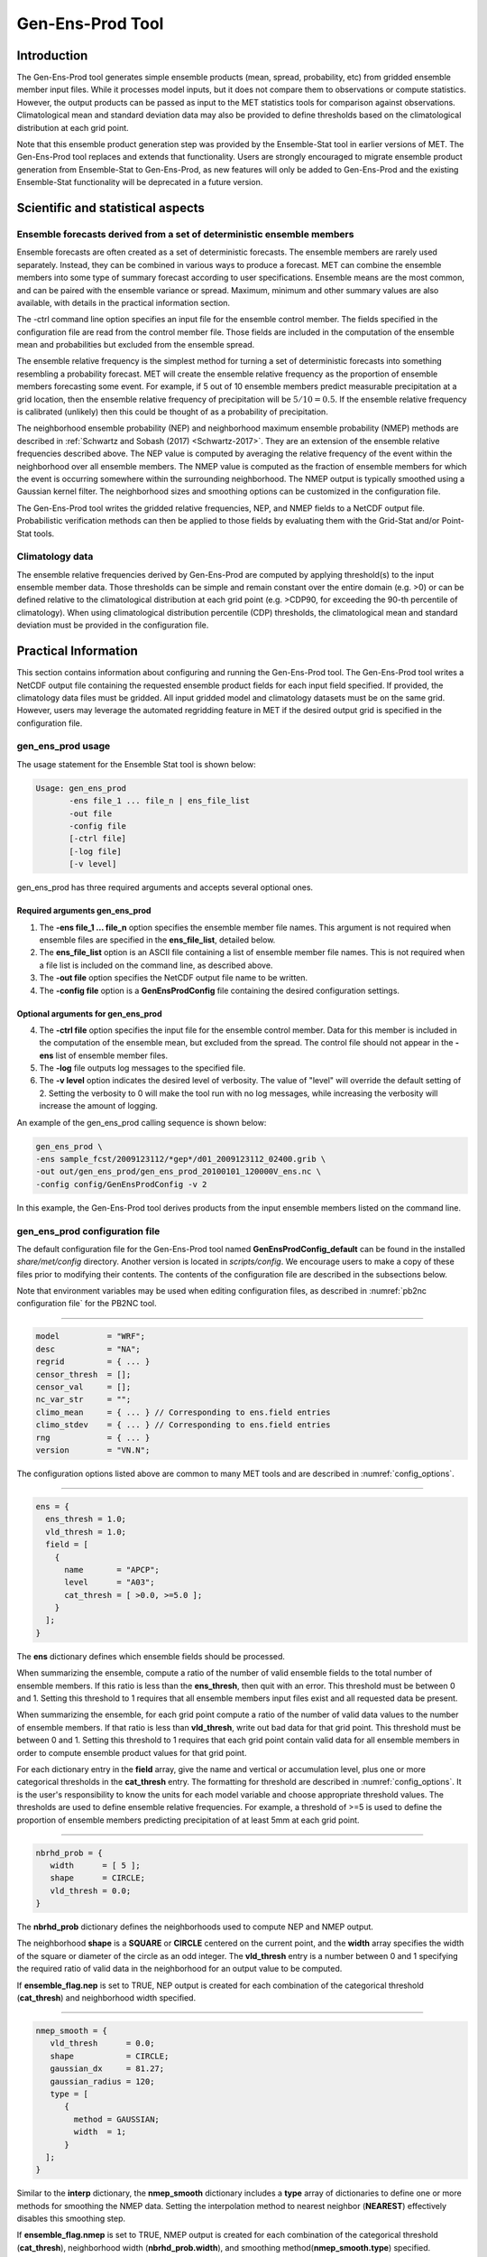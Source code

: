 .. _gen-ens-prod:

Gen-Ens-Prod Tool
=================

Introduction
____________

The Gen-Ens-Prod tool generates simple ensemble products (mean, spread, probability, etc) from gridded ensemble member input files. While it processes model inputs, but it does not compare them to observations or compute statistics. However, the output products can be passed as input to the MET statistics tools for comparison against observations. Climatological mean and standard deviation data may also be provided to define thresholds based on the climatological distribution at each grid point.

Note that this ensemble product generation step was provided by the Ensemble-Stat tool in earlier versions of MET. The Gen-Ens-Prod tool replaces and extends that functionality. Users are strongly encouraged to migrate ensemble product generation from Ensemble-Stat to Gen-Ens-Prod, as new features will only be added to Gen-Ens-Prod and the existing Ensemble-Stat functionality will be deprecated in a future version.

Scientific and statistical aspects
__________________________________

Ensemble forecasts derived from a set of deterministic ensemble members
~~~~~~~~~~~~~~~~~~~~~~~~~~~~~~~~~~~~~~~~~~~~~~~~~~~~~~~~~~~~~~~~~~~~~~~

Ensemble forecasts are often created as a set of deterministic forecasts. The ensemble members are rarely used separately. Instead, they can be combined in various ways to produce a forecast. MET can combine the ensemble members into some type of summary forecast according to user specifications. Ensemble means are the most common, and can be paired with the ensemble variance or spread. Maximum, minimum and other summary values are also available, with details in the practical information section.

The -ctrl command line option specifies an input file for the ensemble control member. The fields specified in the configuration file are read from the control member file. Those fields are included in the computation of the ensemble mean and probabilities but excluded from the ensemble spread.

The ensemble relative frequency is the simplest method for turning a set of deterministic forecasts into something resembling a probability forecast. MET will create the ensemble relative frequency as the proportion of ensemble members forecasting some event. For example, if 5 out of 10 ensemble members predict measurable precipitation at a grid location, then the ensemble relative frequency of precipitation will be :math:`5/10=0.5`. If the ensemble relative frequency is calibrated (unlikely) then this could be thought of as a probability of precipitation.

The neighborhood ensemble probability (NEP) and neighborhood maximum ensemble probability (NMEP) methods are described in :ref:`Schwartz and Sobash (2017) <Schwartz-2017>`. They are an extension of the ensemble relative frequencies described above. The NEP value is computed by averaging the relative frequency of the event within the neighborhood over all ensemble members. The NMEP value is computed as the fraction of ensemble members for which the event is occurring somewhere within the surrounding neighborhood. The NMEP output is typically smoothed using a Gaussian kernel filter. The neighborhood sizes and smoothing options can be customized in the configuration file.

The Gen-Ens-Prod tool writes the gridded relative frequencies, NEP, and NMEP fields to a NetCDF output file. Probabilistic verification methods can then be applied to those fields by evaluating them with the Grid-Stat and/or Point-Stat tools.

Climatology data
~~~~~~~~~~~~~~~~

The ensemble relative frequencies derived by Gen-Ens-Prod are computed by applying threshold(s) to the input ensemble member data. Those thresholds can be simple and remain constant over the entire domain (e.g. >0) or can be defined relative to the climatological distribution at each grid point (e.g. >CDP90, for exceeding the 90-th percentile of climatology). When using climatological distribution percentile (CDP) thresholds, the climatological mean and standard deviation must be provided in the configuration file.

Practical Information
_____________________

This section contains information about configuring and running the Gen-Ens-Prod tool. The Gen-Ens-Prod tool writes a NetCDF output file containing the requested ensemble product fields for each input field specified. If provided, the climatology data files must be gridded. All input gridded model and climatology datasets must be on the same grid. However, users may leverage the automated regridding feature in MET if the desired output grid is specified in the configuration file.

gen_ens_prod usage
~~~~~~~~~~~~~~~~~~~

The usage statement for the Ensemble Stat tool is shown below:

.. code-block:: none

  Usage: gen_ens_prod
         -ens file_1 ... file_n | ens_file_list
         -out file
         -config file
         [-ctrl file]
         [-log file]
         [-v level]

gen_ens_prod has three required arguments and accepts several optional ones.

Required arguments gen_ens_prod
^^^^^^^^^^^^^^^^^^^^^^^^^^^^^^^^

1. The **-ens file_1 ... file_n** option specifies the ensemble member file names. This argument is not required when ensemble files are specified in the **ens_file_list**, detailed below.

2. The **ens_file_list** option is an ASCII file containing a list of ensemble member file names. This is not required when a file list is included on the command line, as described above.

3. The **-out file** option specifies the NetCDF output file name to be written.

4. The **-config file** option is a **GenEnsProdConfig** file containing the desired configuration settings.

Optional arguments for gen_ens_prod
^^^^^^^^^^^^^^^^^^^^^^^^^^^^^^^^^^^^

4. The **-ctrl file** option specifies the input file for the ensemble control member. Data for this member is included in the computation of the ensemble mean, but excluded from the spread. The control file should not appear in the **-ens** list of ensemble member files.

5. The **-log** file outputs log messages to the specified file.

6. The **-v level** option indicates the desired level of verbosity. The value of "level" will override the default setting of 2. Setting the verbosity to 0 will make the tool run with no log messages, while increasing the verbosity will increase the amount of logging.

An example of the gen_ens_prod calling sequence is shown below:

.. code-block:: none

     gen_ens_prod \
     -ens sample_fcst/2009123112/*gep*/d01_2009123112_02400.grib \
     -out out/gen_ens_prod/gen_ens_prod_20100101_120000V_ens.nc \
     -config config/GenEnsProdConfig -v 2

In this example, the Gen-Ens-Prod tool derives products from the input ensemble members listed on the command line.

gen_ens_prod configuration file
~~~~~~~~~~~~~~~~~~~~~~~~~~~~~~~~

The default configuration file for the Gen-Ens-Prod tool named **GenEnsProdConfig_default** can be found in the installed *share/met/config* directory. Another version is located in *scripts/config*. We encourage users to make a copy of these files prior to modifying their contents. The contents of the configuration file are described in the subsections below.

Note that environment variables may be used when editing configuration files, as described in :numref:`pb2nc configuration file` for the PB2NC tool.

____________________

.. code-block:: none

  model          = "WRF";
  desc           = "NA";
  regrid         = { ... }
  censor_thresh  = [];
  censor_val     = [];
  nc_var_str     = "";
  climo_mean     = { ... } // Corresponding to ens.field entries
  climo_stdev    = { ... } // Corresponding to ens.field entries
  rng            = { ... }
  version        = "VN.N";

The configuration options listed above are common to many MET tools and are described in :numref:`config_options`.

_____________________

.. code-block:: none

  ens = {
    ens_thresh = 1.0;
    vld_thresh = 1.0;
    field = [
      {
        name       = "APCP";
        level      = "A03";
        cat_thresh = [ >0.0, >=5.0 ];
      }
    ];
  }

The **ens** dictionary defines which ensemble fields should be processed.

When summarizing the ensemble, compute a ratio of the number of valid ensemble fields to the total number of ensemble members. If this ratio is less than the **ens_thresh**, then quit with an error. This threshold must be between 0 and 1. Setting this threshold to 1 requires that all ensemble members input files exist and all requested data be present.

When summarizing the ensemble, for each grid point compute a ratio of the number of valid data values to the number of ensemble members. If that ratio is less than **vld_thresh**, write out bad data for that grid point. This threshold must be between 0 and 1. Setting this threshold to 1 requires  that each grid point contain valid data for all ensemble members in order to compute ensemble product values for that grid point.

For each dictionary entry in the **field** array, give the name and vertical or accumulation level, plus one or more categorical thresholds in the **cat_thresh** entry. The formatting for threshold are described in :numref:`config_options`. It is the user's responsibility to know the units for each model variable and choose appropriate threshold values. The thresholds are used to define ensemble relative frequencies. For example, a threshold of >=5 is used to define the proportion of ensemble members predicting precipitation of at least 5mm at each grid point.

_______________________

.. code-block:: none

  nbrhd_prob = {
     width      = [ 5 ];
     shape      = CIRCLE;
     vld_thresh = 0.0;
  }

The **nbrhd_prob** dictionary defines the neighborhoods used to compute NEP and NMEP output.

The neighborhood **shape** is a **SQUARE** or **CIRCLE** centered on the current point, and the **width** array specifies the width of the square or diameter of the circle as an odd integer. The **vld_thresh** entry is a number between 0 and 1 specifying the required ratio of valid data in the neighborhood for an output value to be computed.

If **ensemble_flag.nep** is set to TRUE, NEP output is created for each combination of the categorical threshold (**cat_thresh**) and neighborhood width specified.

_____________________

.. code-block:: none

  nmep_smooth = {
     vld_thresh      = 0.0;
     shape           = CIRCLE;
     gaussian_dx     = 81.27;
     gaussian_radius = 120;
     type = [
        {
          method = GAUSSIAN;
          width  = 1;
        }
    ];
  }

Similar to the **interp** dictionary, the **nmep_smooth** dictionary includes a **type** array of dictionaries to define one or more methods for smoothing the NMEP data. Setting the interpolation method to nearest neighbor (**NEAREST**) effectively disables this smoothing step.

If **ensemble_flag.nmep** is set to TRUE, NMEP output is created for each combination of the categorical threshold (**cat_thresh**), neighborhood width (**nbrhd_prob.width**), and smoothing method(**nmep_smooth.type**) specified.

_____________________

.. code-block:: none
		
  ensemble_flag = {
    latlon    = TRUE;
	 mean      = TRUE;
	 stdev     = TRUE;
	 minus     = TRUE;
	 plus      = TRUE;
	 min       = TRUE;
	 max       = TRUE;
	 range     = TRUE;
	 vld_count = TRUE;
	 frequency = TRUE;
	 nep       = FALSE;
	 nmep      = FALSE;
	 climo     = FALSE;
	 climo_cdp = FALSE;
  }

The **ensemble_flag** specifies which derived ensemble fields should be calculated and output. Setting the flag to TRUE produces output of the specified field, while FALSE produces no output for that field type. The flags correspond to the following output line types:

1. Grid Latitude and Longitude Fields

2. Ensemble Mean Field

3. Ensemble Standard Deviation Field

4. Ensemble Mean - One Standard Deviation Field

5. Ensemble Mean + One Standard Deviation Field

6. Ensemble Minimum Field

7. Ensemble Maximum Field

8. Ensemble Range Field

9. Ensemble Valid Data Count

10. Ensemble Relative Frequency (i.e. uncalibrate probability forecast) for each categorical threshold (**cat_thresh**) specified

11. Neighborhood Ensemble Probability for each categorical threshold (**cat_thresh**) and neighborhood width (**nbrhd_prob.width**) specified

12. Neighborhood Maximum Ensemble Probability for each categorical threshold (**cat_thresh**), neighborhood width (**nbrhd_prob.width**), and smoothing method (**nmep_smooth.type**) specified

13. Climatology mean (**climo_mean**) and standard deviation (**climo_stdev**) data regridded to the model domain

14. Climatological Distribution Percentile field for each CDP threshold specified

gen_ens_prod output
~~~~~~~~~~~~~~~~~~~~

The Gen-Ens-Prod tools writes a gridded NetCDF output file whose file name is specified using the -out command line option. The contents of that file depend on the contents of the **ens.field** array, the **ensemble_flag** options selected, and the presence of climatology data. The NetCDF variable names are self-describing and include the name/level of the field being processed, the type of ensemble product, and any relevant threshold information. If **nc_var_str** is defined for an **ens.field** array entry, that string is included in the corresponding NetCDF output variable names.

The Gen-Ens-Prod NetCDF output can be passed as input to the MET statistics tools, like Point-Stat and Grid-Stat, for futher processing and comparison against observations.
